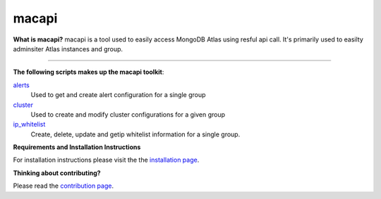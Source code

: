 ======
macapi
======

|Python 27|

**What is macapi?** macapi is a tool used to easily access MongoDB Atlas using resful api call. It's primarily used to easilty adminsiter Atlas instances and group.







.. figure:: https://github.com/dmcna005/macapi/blob/master/macapi.png
   :alt: macapi
--------------------------------------------------

**The following scripts makes up the macapi toolkit**:


`alerts <https://ftdcorp.atlassian.net/wiki/spaces/DBA/pages/166232797/Alerts>`__
  Used to get and create alert configuration for a single group
  
`cluster <https://ftdcorp.atlassian.net/wiki/spaces/DBA/pages/166232797/Alerts>`__
  Used to create and modify cluster configurations for a given group
      
   
`ip_whitelist <https://ftdcorp.atlassian.net/wiki/spaces/DBA/pages/166560671/IP+Whitelist>`__
  Create, delete, update and getip whitelist information for a single group.

**Requirements and Installation Instructions**

For installation instructions please visit the the `installation page
<https://ftdcorp.atlassian.net/wiki/spaces/DBA/pages/166560639/Installation>`__.

**Thinking about contributing?**

Please read the `contribution page <https://ftdcorp.atlassian.net/wiki/spaces/DBA/pages/166495041/Contribution>`__.


.. |Python 27| image:: https://img.shields.io/badge/Python-2.7-brightgreen.svg?style=flat
   :target: http://python.org
